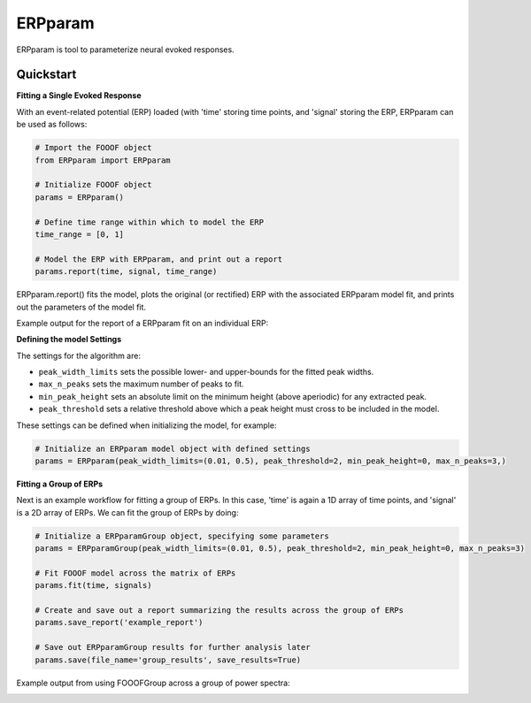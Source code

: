 =========================================
ERPparam
=========================================

ERPparam is tool to parameterize neural evoked responses.

Quickstart
----------

**Fitting a Single Evoked Response**

With an event-related potential (ERP) loaded (with 'time' storing time points, and 'signal' storing
the ERP, ERPparam can be used as follows:

.. code-block:: python

    # Import the FOOOF object
    from ERPparam import ERPparam

    # Initialize FOOOF object
    params = ERPparam()

    # Define time range within which to model the ERP
    time_range = [0, 1]

    # Model the ERP with ERPparam, and print out a report
    params.report(time, signal, time_range)

ERPparam.report() fits the model, plots the original (or rectified) ERP with the associated ERPparam model fit,
and prints out the parameters of the model fit.

Example output for the report of a ERPparam fit on an individual ERP:

.. image:: doc/img/ERPparam_report.png

**Defining the model Settings**

The settings for the algorithm are:

* ``peak_width_limits`` sets the possible lower- and upper-bounds for the fitted peak widths.
* ``max_n_peaks`` sets the maximum number of peaks to fit.
* ``min_peak_height`` sets an absolute limit on the minimum height (above aperiodic) for any extracted peak.
* ``peak_threshold`` sets a relative threshold above which a peak height must cross to be included in the model.

These settings can be defined when initializing the model, for example:

.. code-block:: python

    # Initialize an ERPparam model object with defined settings
    params = ERPparam(peak_width_limits=(0.01, 0.5), peak_threshold=2, min_peak_height=0, max_n_peaks=3,)


**Fitting a Group of ERPs**

Next is an example workflow for fitting a group of ERPs.
In this case, 'time' is again a 1D array of time points, and 'signal' is a 2D array of ERPs.
We can fit the group of ERPs by doing:

.. code-block:: python

    # Initialize a ERPparamGroup object, specifying some parameters
    params = ERPparamGroup(peak_width_limits=(0.01, 0.5), peak_threshold=2, min_peak_height=0, max_n_peaks=3)

    # Fit FOOOF model across the matrix of ERPs
    params.fit(time, signals)

    # Create and save out a report summarizing the results across the group of ERPs
    params.save_report('example_report')

    # Save out ERPparamGroup results for further analysis later
    params.save(file_name='group_results', save_results=True)

Example output from using FOOOFGroup across a group of power spectra:

.. image:: doc/img/ERPparamGroup_report.png
